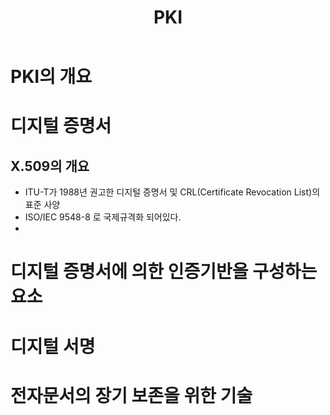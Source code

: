 #+TITLE: PKI


* PKI의 개요

* 디지털 증명서

** X.509의 개요
- ITU-T가 1988년 권고한 디지털 증명서 및 CRL(Certificate Revocation List)의 표준 사양
- ISO/IEC 9548-8 로 국제규격화 되어있다. 
- 



* 디지털 증명서에 의한 인증기반을 구성하는 요소



* 디지털 서명


* 전자문서의 장기 보존을 위한 기술


